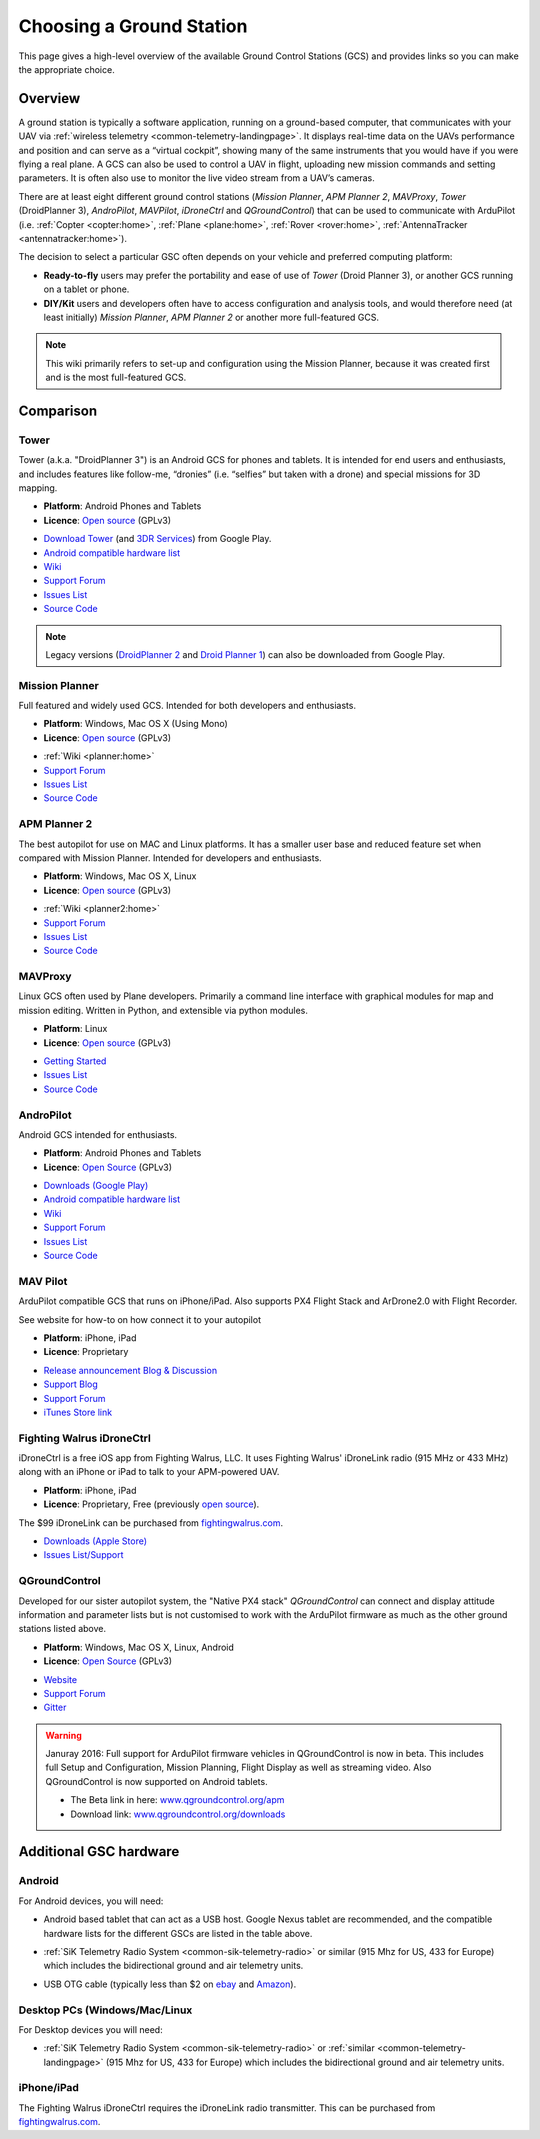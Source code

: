 .. _common-choosing-a-ground-station:

=========================
Choosing a Ground Station
=========================

This page gives a high-level overview of the available Ground Control
Stations (GCS) and provides links so you can make the appropriate
choice.

Overview
========

A ground station is typically a software application, running on a
ground-based computer, that communicates with your UAV via :ref:`wireless telemetry <common-telemetry-landingpage>`. It displays real-time data
on the UAVs performance and position and can serve as a “virtual
cockpit”, showing many of the same instruments that you would have if
you were flying a real plane. A GCS can also be used to control a UAV in
flight, uploading new mission commands and setting parameters. It is
often also use to monitor the live video stream from a UAV’s cameras.

There are at least eight different ground control stations (*Mission
Planner*, *APM Planner 2*, *MAVProxy*, *Tower* (DroidPlanner 3),
*AndroPilot*, *MAVPilot*, *iDroneCtrl* and *QGroundControl*) that can be
used to communicate with ArduPilot (i.e.
:ref:`Copter <copter:home>`,
:ref:`Plane <plane:home>`,
:ref:`Rover <rover:home>`,
:ref:`AntennaTracker <antennatracker:home>`).

The decision to select a particular GSC often depends on your vehicle
and preferred computing platform:

-  **Ready-to-fly** users may prefer the portability and ease of use of
   *Tower* (Droid Planner 3), or another GCS running on a tablet or
   phone.
-  **DIY/Kit** users and developers often have to access configuration
   and analysis tools, and would therefore need (at least initially)
   *Mission Planner*, *APM Planner 2* or another more full-featured GCS.

.. note::

   This wiki primarily refers to set-up and configuration using the
   Mission Planner, because it was created first and is the most
   full-featured GCS.

Comparison
==========

Tower
-----

Tower (a.k.a. "DroidPlanner 3") is an Android GCS for phones and
tablets. It is intended for end users and enthusiasts, and includes
features like follow-me, “dronies” (i.e. “selfies” but taken with a
drone) and special missions for 3D mapping.

-  **Platform**: Android Phones and Tablets
-  **Licence**: `Open source <https://github.com/DroidPlanner/droidplanner/blob/develop/LICENSE.md>`__
   (GPLv3)

.. image:: ../../../images/tower_droid_planner3_structure_scan.jpg
    :target: ../_images/tower_droid_planner3_structure_scan.jpg

-  `Download Tower <https://play.google.com/store/apps/details?id=org.droidplanner.android>`__
   (and `3DR Services <https://play.google.com/store/apps/details?id=org.droidplanner.services.android>`__)
   from Google Play.
-  `Android compatible hardware list <https://github.com/arthurbenemann/droidplanner/wiki/Compatible-Devices>`__
-  `Wiki <https://github.com/DroidPlanner/droidplanner/wiki>`__
-  `Support Forum <http://ardupilot.com/forum/viewforum.php?f=15>`__
-  `Issues List <https://github.com/DroidPlanner/droidplanner/issues>`__
-  `Source Code <https://github.com/DroidPlanner/droidplanner>`__

.. note::

   Legacy versions (`DroidPlanner 2 <https://play.google.com/store/apps/details?id=org.droidplanner>`__
   and `Droid Planner 1 <https://play.google.com/store/apps/details?id=com.droidplanner>`__)
   can also be downloaded from Google Play.

Mission Planner
---------------

Full featured and widely used GCS. Intended for both developers and
enthusiasts.

-  **Platform**: Windows, Mac OS X (Using Mono)
-  **Licence**: `Open source <https://github.com/diydrones/MissionPlanner/blob/master/COPYING.txt>`__
   (GPLv3)

.. image:: ../../../images/MP-FP-Screen.jpg
    :target: ../_images/MP-FP-Screen.jpg

-  :ref:`Wiki <planner:home>`
-  `Support Forum <http://ardupilot.com/forum/viewforum.php?f=12>`__
-  `Issues List <https://github.com/diydrones/MissionPlanner/issues>`__
-  `Source Code <https://github.com/diydrones/MissionPlanner>`__

APM Planner 2
-------------

The best autopilot for use on MAC and Linux platforms. It has a smaller
user base and reduced feature set when compared with Mission Planner.
Intended for developers and enthusiasts.

-  **Platform**: Windows, Mac OS X, Linux
-  **Licence**: `Open source <https://github.com/diydrones/apm_planner/blob/master/license.txt>`__
   (GPLv3)

.. image:: ../../../images/planner2_choose_agcs.jpg
    :target: ../_images/planner2_choose_agcs.jpg

-  :ref:`Wiki <planner2:home>`
-  `Support Forum <http://ardupilot.com/forum/viewforum.php?f=82>`__
-  `Issues List <https://github.com/diydrones/apm_planner/issues>`__
-  `Source Code <https://github.com/diydrones/apm_planner>`__

MAVProxy
--------

Linux GCS often used by Plane developers. Primarily a command line
interface with graphical modules for map and mission editing. Written in
Python, and extensible via python modules.

-  **Platform**: Linux
-  **Licence**: `Open source <https://github.com/tridge/MAVProxy/blob/master/COPYING.txt>`__
   (GPLv3)

.. image:: ../../../images/planner2_choose_agcs.jpg
    :target:  http://dronecode.github.io/MAVProxy/html/_images/mavproxy_linux.jpg

-  `Getting Started <http://dronecode.github.io/MAVProxy/html/index.html>`__
-  `Issues List <https://github.com/Dronecode/MAVProxy/issues>`__
-  `Source Code <https://github.com/Dronecode/MAVProxy>`__

AndroPilot
----------

Android GCS intended for enthusiasts.

-  **Platform**: Android Phones and Tablets
-  **Licence**: `Open Source <https://github.com/geeksville/arduleader/blob/master/LICENSE.md>`__
   (GPLv3)

.. image:: ../../../images/Andropilot_-_Android_Apps_on_Google_Play.jpg
    :target: ../_images/Andropilot_-_Android_Apps_on_Google_Play.jpg

-  `Downloads (Google Play) <https://play.google.com/store/apps/details?id=com.geeksville.andropilot>`__
-  `Android compatible hardware list <https://github.com/geeksville/arduleader/wiki/Android%20Device%20Compatibility%20List>`__
-  `Wiki <https://github.com/geeksville/arduleader/wiki>`__
-  `Support Forum <http://ardupilot.com/forum/viewforum.php?f=14>`__
-  `Issues List <https://github.com/geeksville/arduleader/issues>`__
-  `Source Code <https://github.com/geeksville/arduleader/tree/master/andropilot>`__

MAV Pilot
---------

ArduPilot compatible GCS that runs on iPhone/iPad. Also supports PX4
Flight Stack and ArDrone2.0 with Flight Recorder.

See website for how-to on how connect it to your autopilot

-  **Platform**: iPhone, iPad
-  **Licence**: Proprietary

.. image:: ../../../images/ChooseAGCS_MAVPilot.jpg
    :target: ../_images/ChooseAGCS_MAVPilot.jpg

-  `Release announcement Blog & Discussion <http://diydrones.com/profiles/blogs/mav-pilot-v1-0-for-iphone-is-available-in-the-app-store>`__
-  `Support Blog <http://www.communistech.com/support/>`__
-  `Support Forum <http://www.communistech.com/forums/>`__
-  `iTunes Store link <http://appstore.com/communistech>`__

Fighting Walrus iDroneCtrl
--------------------------

iDroneCtrl is a free iOS app from Fighting Walrus, LLC. It uses Fighting
Walrus' iDroneLink radio (915 MHz or 433 MHz) along with an iPhone or
iPad to talk to your APM-powered UAV.

-  **Platform**: iPhone, iPad
-  **Licence**: Proprietary, Free (previously `open source <https://github.com/fightingwalrus/iGCS>`__).

.. image:: ../../../images/iDroneLinkOnPhone.jpg
    :target: ../_images/iDroneLinkOnPhone.jpg

The $99 iDroneLink can be purchased from
`fightingwalrus.com <http://fightingwalrus.com/>`__.

-  `Downloads (Apple Store) <https://itunes.apple.com/us/app/idronectrl/id948077202?mt=8&uo=4>`__
-  `Issues List/Support <https://github.com/fightingwalrus/iGCS/issues>`__

QGroundControl
--------------

Developed for our sister autopilot system, the "Native PX4 stack"
*QGroundControl* can connect and display attitude information and
parameter lists but is not customised to work with the ArduPilot
firmware as much as the other ground stations listed above.

-  **Platform**: Windows, Mac OS X, Linux, Android
-  **Licence**: `Open Source <http://www.qgroundcontrol.org/license>`__
   (GPLv3)

.. image:: ../../../images/QGroundControlTabletImage.jpg
    :target: ../_images/QGroundControlTabletImage.jpg

-  `Website <http://www.qgroundcontrol.org/>`__
-  `Support Forum <https://groups.google.com/forum/#!forum/qgroundcontrol>`__
-  `Gitter <https://gitter.im/mavlink/qgroundcontrol>`__

.. warning::

   Januray 2016: Full support for ArduPilot firmware vehicles in
   QGroundControl is now in beta. This includes full Setup and
   Configuration, Mission Planning, Flight Display as well as streaming
   video. Also QGroundControl is now supported on Android tablets.

   -  The Beta link in here:
      `www.qgroundcontrol.org/apm <http://www.qgroundcontrol.org/apm>`__
   -  Download link:
      `www.qgroundcontrol.org/downloads <http://www.qgroundcontrol.org/downloads>`__

Additional GSC hardware
=======================

Android
-------

For Android devices, you will need:

-  Android based tablet that can act as a USB host. Google Nexus tablet
   are recommended, and the compatible hardware lists for the different
   GSCs are listed in the table above.
-  :ref:`SiK Telemetry Radio System <common-sik-telemetry-radio>` or
   similar (915 Mhz for US, 433 for Europe) which includes the
   bidirectional ground and air telemetry units.
-  USB OTG cable (typically less than $2 on
   `ebay <http://www.ebay.com/sch/i.html?_trksid=m570.l3201&_nkw=usb+otg+cable&_sacat=0>`__
   and
   `Amazon <http://www.amazon.com/T-Flash-Adapter-Samsung-GT-i9100-GT-N7000/dp/B005FUNYSA/ref=sr_1_5?ie=UTF8&qid=1376262351&sr=8-5&keywords=android+otg+cable>`__).

   |AndroidGCS_USB_dongle|

Desktop PCs (Windows/Mac/Linux
------------------------------

For Desktop devices you will need:

-  :ref:`SiK Telemetry Radio System <common-sik-telemetry-radio>` or
   :ref:`similar <common-telemetry-landingpage>` (915 Mhz for US, 433 for
   Europe) which includes the bidirectional ground and air telemetry
   units.

iPhone/iPad
-----------

The Fighting Walrus iDroneCtrl requires the iDroneLink radio
transmitter. This can be purchased from
`fightingwalrus.com <http://fightingwalrus.com/>`__.

.. |AndroidGCS_USB_dongle| image:: ../../../images/AndroidGCS_USB_dongle.jpg
    :target: ../_images/AndroidGCS_USB_dongle.jpg
